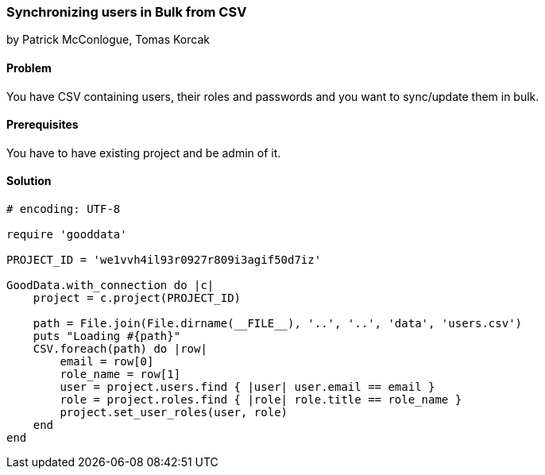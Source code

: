 === Synchronizing users in Bulk from CSV

by Patrick McConlogue, Tomas Korcak

==== Problem
You have CSV containing users, their roles and passwords and you want to sync/update them in bulk.

==== Prerequisites
You have to have existing project and be admin of it.

==== Solution

[source, ruby]
----
# encoding: UTF-8

require 'gooddata'

PROJECT_ID = 'we1vvh4il93r0927r809i3agif50d7iz'

GoodData.with_connection do |c|
    project = c.project(PROJECT_ID)

    path = File.join(File.dirname(__FILE__), '..', '..', 'data', 'users.csv')
    puts "Loading #{path}"
    CSV.foreach(path) do |row|
        email = row[0]
        role_name = row[1]
        user = project.users.find { |user| user.email == email }
        role = project.roles.find { |role| role.title == role_name }
        project.set_user_roles(user, role)
    end
end
----